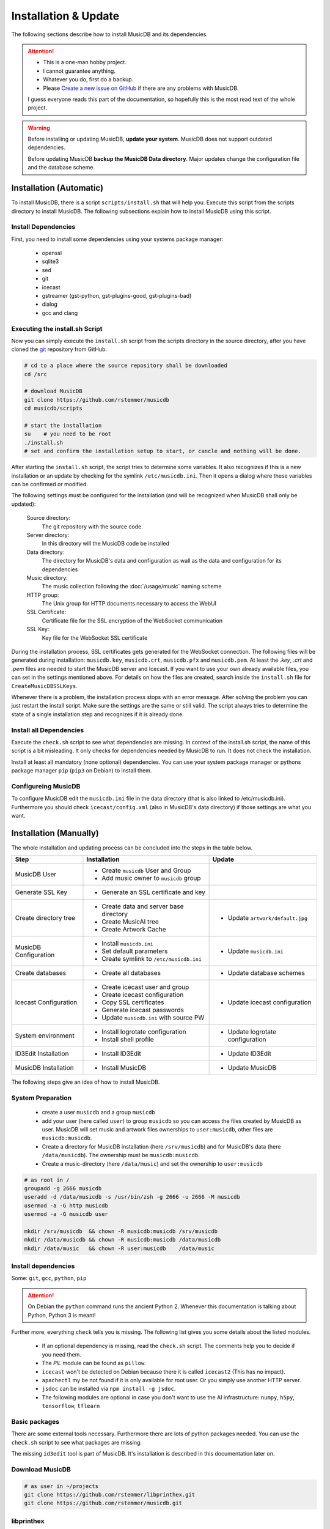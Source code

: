 Installation & Update
=====================

The following sections describe how to install MusicDB and its dependencies.

.. attention::

   * This is a one-man hobby project.
   * I cannot guarantee anything.
   * Whatever you do, first do a backup.
   * Please `Create a new issue on GitHub <https://github.com/rstemmer/musicdb/issues>`_ if there are any problems with MusicDB.

   I guess everyone reads this part of the documentation, so hopefully this is the most read text of the whole project.


.. warning::

   Before installing or updating MusicDB, **update your system**.
   MusicDB does not support outdated dependencies.

   Before updating MusicDB **backup the MusicDB Data directory**.
   Major updates change the configuration file and the database scheme.


Installation (Automatic)
------------------------

To install MusicDB, there is a script ``scripts/install.sh`` that will help you.
Execute this script from the scripts directory to install MusicDB.
The following subsections explain how to install MusicDB using this script.

Install Dependencies
^^^^^^^^^^^^^^^^^^^^

First, you need to install some dependencies using your systems package manager:

   * openssl
   * sqlite3
   * sed
   * git
   * icecast
   * gstreamer (gst-python, gst-plugins-good, gst-plugins-bad)
   * dialog
   * gcc and clang

Executing the install.sh Script
^^^^^^^^^^^^^^^^^^^^^^^^^^^^^^^

Now you can simply execute the ``install.sh`` script from the scripts directory in the source directory,
after you have cloned the `git <https://github.com/rstemmer/musicdb>`_ repository from GitHub.

.. code-block:: bash

   # cd to a place where the source repository shall be downloaded
   cd /src

   # download MusicDB
   git clone https://github.com/rstemmer/musicdb
   cd musicdb/scripts

   # start the installation
   su    # you need to be root
   ./install.sh
   # set and confirm the installation setup to start, or cancle and nothing will be done.

After starting the ``install.sh`` script, the script tries to determine some variables.
It also recognizes if this is a new installation or an update by checking for the symlink ``/etc/musicdb.ini``.
Then it opens a dialog where these variables can be confirmed or modified.

The following settings must be configured for the installation (and will be recognized when MusicDB shall only be updated):

   Source directory:
      The git repository with the source code.

   Server directory:
      In this directory will the MusicDB code be installed

   Data directory:
      The directory for MusicDB's data and configuration as wall as the data and configuration for its dependencies

   Music directory:
      The music collection following the :doc:`/usage/music` naming scheme

   HTTP group:
      The Unix group for HTTP documents necessary to access the WebUI

   SSL Certificate:
      Certificate file for the SSL encryption of the WebSocket communication

   SSL Key:
      Key file for the WebSocket SSL certificate


During the installation process, SSL certificates gets generated for the WebSocket connection.
The following files will be generated during installation: ``musicdb.key``, ``musicdb.crt``, ``musicdb.pfx`` and ``musicdb.pem``.
At least the *.key*, *.crt* and *.pem* files are needed to start the MusicDB server and Icecast.
If you want to use your own already available files, you can set in the settings mentioned above.
For details on how the files are created, search inside the ``install.sh`` file for ``CreateMusicDBSSLKeys``.

Whenever there is a problem, the installation process stops with an error message.
After solving the problem you can just restart the install script.
Make sure the settings are the same or still valid.
The script always tries to determine the state of a single installation step and recognizes if it is already done.

Install all Dependencies
^^^^^^^^^^^^^^^^^^^^^^^^

Execute the ``check.sh`` script to see what dependencies are missing.
In context of the install.sh script, the name of this script is a bit misleading.
It only checks for dependencies needed by MusicDB to run. It does not check the installation.

Install at least all mandatory (none optional) dependencies.
You can use your system package manager or pythons package manager ``pip`` (``pip3`` on Debian) to install them.

Configureing MusicDB
^^^^^^^^^^^^^^^^^^^^

To configure MusicDB edit the ``musicdb.ini`` file in the data directory (that is also linked to /etc/musicdb.ini).
Furthermore you should check ``icecast/config.xml`` (also in MusicDB's data directory) if those settings are what you want.


Installation (Manually)
-----------------------

The whole installation and updating process can be concluded into the steps in the table below.

+-----------------------+------------------------------------------+------------------------------------------+
|         Step          |               Installation               |                  Update                  |
+=======================+==========================================+==========================================+
| MusicDB User          | - Create ``musicdb`` User and Group      |                                          |
|                       | - Add music owner to ``musicdb`` group   |                                          |
+-----------------------+------------------------------------------+------------------------------------------+
| Generate SSL Key      | - Generate an SSL certificate and key    |                                          |
+-----------------------+------------------------------------------+------------------------------------------+
| Create directory tree | - Create data and server base directory  | - Update ``artwork/default.jpg``         |
|                       | - Create MusicAI tree                    |                                          |
|                       | - Create Artwork Cache                   |                                          |
+-----------------------+------------------------------------------+------------------------------------------+
| MusicDB Configuration | - Install ``musicdb.ini``                | - Update ``musicdb.ini``                 |
|                       | - Set default parameters                 |                                          |
|                       | - Create symlink to ``/etc/musicdb.ini`` |                                          |
+-----------------------+------------------------------------------+------------------------------------------+
| Create databases      | - Create all databases                   | - Update database schemes                |
+-----------------------+------------------------------------------+------------------------------------------+
| Icecast Configuration | - Create icecast user and group          | - Update icecast configuration           |
|                       | - Create icecast configuration           |                                          |
|                       | - Copy SSL certificates                  |                                          |
|                       | - Generate icecast passwords             |                                          |
|                       | - Update ``musicdb.ini`` with source PW  |                                          |
+-----------------------+------------------------------------------+------------------------------------------+
| System environment    | - Install logrotate configuration        | - Update logrotate configuration         |
|                       | - Install shell profile                  |                                          |
+-----------------------+------------------------------------------+------------------------------------------+
| ID3Edit Installation  | - Install ID3Edit                        | - Update ID3Edit                         |
+-----------------------+------------------------------------------+------------------------------------------+
| MusicDB Installation  | - Install MusicDB                        | - Update MusicDB                         |
+-----------------------+------------------------------------------+------------------------------------------+



The following steps give an idea of how to install MusicDB.

System Preparation
^^^^^^^^^^^^^^^^^^

   - create a user ``musicdb`` and a group ``musicdb``
   - add your user (here called ``user``) to group ``musicdb`` so you can access the files created by MusicDB as user.
     MusicDB will set music and artwork files ownerships to ``user:musicdb``, other files are ``musicdb:musicdb``.
   - Create a directory for MusicDB installation (here ``/srv/musicdb``) and for MusicDB's data (here ``/data/musicdb``).
     The ownership must be ``musicdb:musicdb``.
   - Create a music-directory (here ``/data/music``) and set the ownership to ``user:musicdb``

.. code-block:: bash

   # as root in /
   groupadd -g 2666 musicdb
   useradd -d /data/musicdb -s /usr/bin/zsh -g 2666 -u 2666 -M musicdb
   usermod -a -G http musicdb
   usermod -a -G musicdb user

   mkdir /srv/musicdb  && chown -R musicdb:musicdb /srv/musicdb
   mkdir /data/musicdb && chown -R musicdb:musicdb /data/musicdb
   mkdir /data/music   && chown -R user:musicdb    /data/music


Install dependencies
^^^^^^^^^^^^^^^^^^^^

Some: ``git``, ``gcc``, ``python``, ``pip``

.. attention::

   On Debian the ``python`` command runs the ancient Python 2.
   Whenever this documentation is talking about Python, Python 3 is meant!

Further more, everything ``check`` tells you is missing.
The following list gives you some details about the listed modules.

   * If an optional dependency is missing, read the ``check.sh`` script. The comments help you to decide if you need them.
   * The *PIL* module can be found as ``pillow``.
   * ``icecast`` won't be detected on Debian because there it is called ``icecast2`` (This has no impact).
   * ``apachectl`` my be not found if it is only available for root user. Or you simply use another HTTP server.
   * ``jsdoc`` can be installed via ``npm install -g jsdoc``.
   * The following modules are optional in case you don't want to use the AI infrastructure: ``numpy``, ``h5py``, ``tensorflow``, ``tflearn``

Basic packages
^^^^^^^^^^^^^^

There are some external tools necessary.
Furthermore there are lots of python packages needed.
You can use the ``check.sh`` script to see what packages are missing.

The missing ``id3edit`` tool is part of MusicDB.
It's installation is described in this documentation later on.

Download MusicDB
^^^^^^^^^^^^^^^^

.. code-block:: bash

   # as user in ~/projects
   git clone https://github.com/rstemmer/libprinthex.git
   git clone https://github.com/rstemmer/musicdb.git



libprinthex
^^^^^^^^^^^

.. code-block:: bash

   cd libprinthex
   ./build.sh
   ./install.sh


id3edit
^^^^^^^

.. code-block:: bash

   cd musicdb/id3edit
   ./build.sh
   ./install.sh

musicdb
^^^^^^^

.. code-block:: bash

   cd /srv/musicdb
   cp ~/projects/musicdb/update.sh .
   # edit update.sh and make sure it does what you expect
   ./update.sh

   # config
   cd /data/musicdb
   cp ~/projects/musicdb/share/musicdb.ini .
   cp ~/projects/musicdb/share/mdbstate.ini .
   chown musicdb:musicdb musicdb.ini
   chown musicdb:musicdb mdbstate.ini
   chmod g+w musicdb.ini
   chmod g+w mdbstate.ini
   vim musicdb.ini
    
   # this config can also be the default config
   cd /etc
   ln -s /data/musicdb/musicdb.ini musicdb.ini
   cd -
    
   # artwork
   mkdir -p artwork
   chown -R user:musicdb artwork
   chmod -R g+w artwork 
    
   cp ~/projects/musicdb/share/default.jpg artwork/default.jpg
   chown musicdb:musicdb artwork/default.jpg 
    
   # MusicAI
   mkdir -p musicai/{models,log,spectrograms,tmp}
   chown -R musicdb:musicdb musicai
    
   # logfile
   touch debuglog.ansi && chown musicdb:musicdb debuglog.ansi
    
   # logrotate
   cp ~/projects/musicdb/share/logrotate.conf /etc/logrotate.d/musicdb



Configureing MusicDB WebUI
--------------------------

The WebUI configuration must be done inside the file ``webui/js/musicdb.js``

At the begin of this file, the variable ``WEBSOCKET_URL`` must be configured.
In particular the port number must match the one set in the MusicDB Configuration file /etc/musicdb.ini.
An example variable is ``WEBSOCKET_URL = "wss://localhost:9000"``.

For further details, read the :doc:`/webui/websockets` documentation
See the sections for the watchdog and the communication to the server.

This configuration will be persistent when updating.
The update process saves the lines with the configuration and restores them after the file got replaced by a new one.

The web server must provide the following virtual directories:

   * ``/musicdb/`` pointing to the WebUI directory (``$SERVERDIR/webui``)
   * ``/musicdb/artwork/`` pointing to the artwork directory (``$DATADIR/artwork``)
   * ``/musicdb/music/`` pointing to the music source directory (``*/music``)
   * ``/musicdb/docs/`` pointing to the documentation directory (``$SERVERDIR/docs``)

An example `Apache <https://httpd.apache.org/>`_ configuration can look like this:

.. code-block:: apache

   Alias /musicdb/webui/artwork/ "/opt/musicdb/data/artwork/"
   <Directory "/opt/musicdb/data/artwork">
      AllowOverride None
      Options +FollowSymLinks
      Require all granted
   </Directory>

   Alias /musicdb/music/ "/data/music/"
   <Directory "/data/music>
      AllowOverride None
      Options +FollowSymLinks
      Require all granted
   </Directory>

   Alias /musicdb/docs/ "/opt/musicdb/server/docs/"
   <Directory "/opt/musicdb/server/docs">
       AllowOverride None
       Options +FollowSymLinks
       Require all granted
   </Directory>

   Alias /musicdb/ "/opt/musicdb/server/"
   <Directory "/opt/musicdb/server">
      AllowOverride None
      Options +ExecCGI +FollowSymLinks
      Require all granted
      AddType text/cache-manifest .iOSmanifest
   </Directory>
                              

When everything is correct, and the server is running, the WebUI can be reached via ``http://localhost/musicdb/webui/moderator.html``



CUDA for MusicAI
----------------

.. note::

   **MusicAI is optional!**

   You only should consider using MusicAI if you know how to handle Neural Networks - or if you are willing to learn.
   This feature is very computation intensive and requires expensive hardware to be usable.
   You should first read the :doc:`/mdbapi/musicai` documentation.
   If you still think working with a Convolutional Deep Neural Network is a good idea, then you should give it a try.
   For me it works well and it has a coolness level over 9000.

When you want to use :doc:`/mdbapi/musicai` you need a working `TensorFlow <https://www.tensorflow.org/>`_ environment 
with `CUDA <https://developer.nvidia.com/cuda-zone>`_ support:

.. code-block:: bash

   pacman -S nvidia
   shutdown -r now
   pacman -S opencl-nvidia opencl-headers cuda

   pip install tensorflow
   pip install tflearn

The `CuDNN <https://developer.nvidia.com/cudnn>`_ libraries are needed by *TensorFlow*.
To download them you need a `NVidia Developer Account <https://developer.nvidia.com/rdp/form/cudnn-download-survey>`_.

.. code-block:: bash

   cp cudnn-8.0-linux-x64-v6.0.tgz /opt
   cd /opt
   tar xf cudnn-8.0-linux-x64-v6.0.tgz
   echo 'export LD_LIBRARY_PATH=/opt/cuda/lib64:$LD_LIBRARY_PATH' >> /etc/profile.d/cuda.sh



First Run
---------

For starting and stopping the MusicDB WebSocket Server and its dependent processes, 
the scripts described in :doc:`/usage/scripts` are recommended.

For details of the configuration, see :doc:`/basics/config`.

You can access the WebUI by opening the file ``webui/moderator.html`` in your web browser.

The first time you want to connect to the WebSocket server you have to tell the browser that your SSL
certificates are "good".
Open the WebSocket URL in the browser with ``https`` instead of ``wss`` and create an exception.
So if your WebSocket address is ``wss://localhost:9000`` visit `https://localhost:9000`.


Update
------

.. warning::
   
   The MusicDB installation script cannot be tested as good as it should be tested.
   There may be some problems in special cases.
   Espacially when you use it for updating MusicDB, it could happen that you loose some configuration or in worts case your database.

   You really should **make a backup** of the MusicDB data directory!

After updating *CUDA*, *TensorFlow* must be updated, too.

.. code-block:: bash

   pip install --upgrade tensorflow
   pip install --upgrade tflearn


If you want to update MusicDB, pull the latest version from GitHub, and execute the ``install.sh`` script.
Make sure the detected settings that are displayed in the dialog are correct.
For minor release updates, the ``quickupdate.sh`` is also OK (It just updates MusicDB without checking the environment).

.. code-block:: bash

   cd /src/musicdb      # go to MusicDB's source directory
   git pull             # get the latest source code
   git checkout master  # make sure you are in the master branch
   cd scripts           # go into the scripts directory
   su                   # you must be root for the updating process
   ./install.sh         # update





